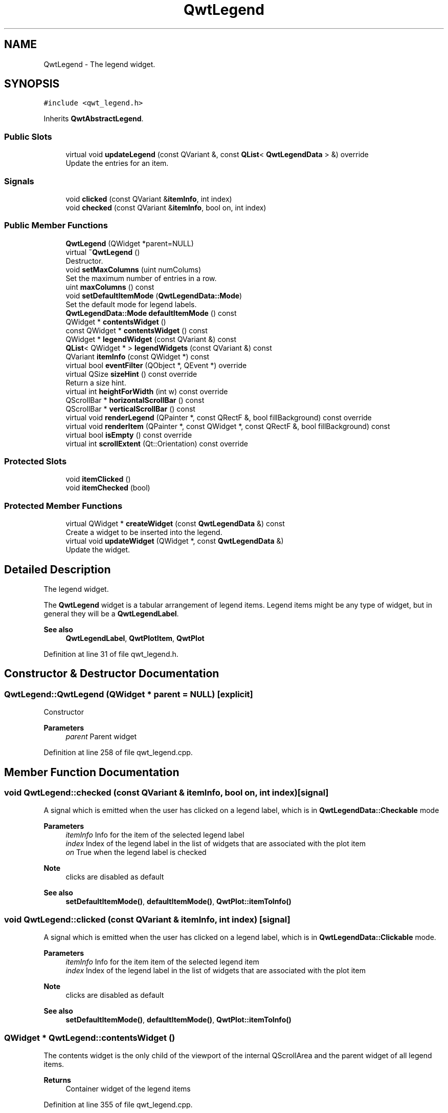 .TH "QwtLegend" 3 "Sun Jul 18 2021" "Version 6.2.0" "Qwt User's Guide" \" -*- nroff -*-
.ad l
.nh
.SH NAME
QwtLegend \- The legend widget\&.  

.SH SYNOPSIS
.br
.PP
.PP
\fC#include <qwt_legend\&.h>\fP
.PP
Inherits \fBQwtAbstractLegend\fP\&.
.SS "Public Slots"

.in +1c
.ti -1c
.RI "virtual void \fBupdateLegend\fP (const QVariant &, const \fBQList\fP< \fBQwtLegendData\fP > &) override"
.br
.RI "Update the entries for an item\&. "
.in -1c
.SS "Signals"

.in +1c
.ti -1c
.RI "void \fBclicked\fP (const QVariant &\fBitemInfo\fP, int index)"
.br
.ti -1c
.RI "void \fBchecked\fP (const QVariant &\fBitemInfo\fP, bool on, int index)"
.br
.in -1c
.SS "Public Member Functions"

.in +1c
.ti -1c
.RI "\fBQwtLegend\fP (QWidget *parent=NULL)"
.br
.ti -1c
.RI "virtual \fB~QwtLegend\fP ()"
.br
.RI "Destructor\&. "
.ti -1c
.RI "void \fBsetMaxColumns\fP (uint numColums)"
.br
.RI "Set the maximum number of entries in a row\&. "
.ti -1c
.RI "uint \fBmaxColumns\fP () const"
.br
.ti -1c
.RI "void \fBsetDefaultItemMode\fP (\fBQwtLegendData::Mode\fP)"
.br
.RI "Set the default mode for legend labels\&. "
.ti -1c
.RI "\fBQwtLegendData::Mode\fP \fBdefaultItemMode\fP () const"
.br
.ti -1c
.RI "QWidget * \fBcontentsWidget\fP ()"
.br
.ti -1c
.RI "const QWidget * \fBcontentsWidget\fP () const"
.br
.ti -1c
.RI "QWidget * \fBlegendWidget\fP (const QVariant &) const"
.br
.ti -1c
.RI "\fBQList\fP< QWidget * > \fBlegendWidgets\fP (const QVariant &) const"
.br
.ti -1c
.RI "QVariant \fBitemInfo\fP (const QWidget *) const"
.br
.ti -1c
.RI "virtual bool \fBeventFilter\fP (QObject *, QEvent *) override"
.br
.ti -1c
.RI "virtual QSize \fBsizeHint\fP () const override"
.br
.RI "Return a size hint\&. "
.ti -1c
.RI "virtual int \fBheightForWidth\fP (int w) const override"
.br
.ti -1c
.RI "QScrollBar * \fBhorizontalScrollBar\fP () const"
.br
.ti -1c
.RI "QScrollBar * \fBverticalScrollBar\fP () const"
.br
.ti -1c
.RI "virtual void \fBrenderLegend\fP (QPainter *, const QRectF &, bool fillBackground) const override"
.br
.ti -1c
.RI "virtual void \fBrenderItem\fP (QPainter *, const QWidget *, const QRectF &, bool fillBackground) const"
.br
.ti -1c
.RI "virtual bool \fBisEmpty\fP () const override"
.br
.ti -1c
.RI "virtual int \fBscrollExtent\fP (Qt::Orientation) const override"
.br
.in -1c
.SS "Protected Slots"

.in +1c
.ti -1c
.RI "void \fBitemClicked\fP ()"
.br
.ti -1c
.RI "void \fBitemChecked\fP (bool)"
.br
.in -1c
.SS "Protected Member Functions"

.in +1c
.ti -1c
.RI "virtual QWidget * \fBcreateWidget\fP (const \fBQwtLegendData\fP &) const"
.br
.RI "Create a widget to be inserted into the legend\&. "
.ti -1c
.RI "virtual void \fBupdateWidget\fP (QWidget *, const \fBQwtLegendData\fP &)"
.br
.RI "Update the widget\&. "
.in -1c
.SH "Detailed Description"
.PP 
The legend widget\&. 

The \fBQwtLegend\fP widget is a tabular arrangement of legend items\&. Legend items might be any type of widget, but in general they will be a \fBQwtLegendLabel\fP\&.
.PP
\fBSee also\fP
.RS 4
\fBQwtLegendLabel\fP, \fBQwtPlotItem\fP, \fBQwtPlot\fP 
.RE
.PP

.PP
Definition at line 31 of file qwt_legend\&.h\&.
.SH "Constructor & Destructor Documentation"
.PP 
.SS "QwtLegend::QwtLegend (QWidget * parent = \fCNULL\fP)\fC [explicit]\fP"
Constructor 
.PP
\fBParameters\fP
.RS 4
\fIparent\fP Parent widget 
.RE
.PP

.PP
Definition at line 258 of file qwt_legend\&.cpp\&.
.SH "Member Function Documentation"
.PP 
.SS "void QwtLegend::checked (const QVariant & itemInfo, bool on, int index)\fC [signal]\fP"
A signal which is emitted when the user has clicked on a legend label, which is in \fBQwtLegendData::Checkable\fP mode
.PP
\fBParameters\fP
.RS 4
\fIitemInfo\fP Info for the item of the selected legend label 
.br
\fIindex\fP Index of the legend label in the list of widgets that are associated with the plot item 
.br
\fIon\fP True when the legend label is checked
.RE
.PP
\fBNote\fP
.RS 4
clicks are disabled as default 
.RE
.PP
\fBSee also\fP
.RS 4
\fBsetDefaultItemMode()\fP, \fBdefaultItemMode()\fP, \fBQwtPlot::itemToInfo()\fP 
.RE
.PP

.SS "void QwtLegend::clicked (const QVariant & itemInfo, int index)\fC [signal]\fP"
A signal which is emitted when the user has clicked on a legend label, which is in \fBQwtLegendData::Clickable\fP mode\&.
.PP
\fBParameters\fP
.RS 4
\fIitemInfo\fP Info for the item item of the selected legend item 
.br
\fIindex\fP Index of the legend label in the list of widgets that are associated with the plot item
.RE
.PP
\fBNote\fP
.RS 4
clicks are disabled as default 
.RE
.PP
\fBSee also\fP
.RS 4
\fBsetDefaultItemMode()\fP, \fBdefaultItemMode()\fP, \fBQwtPlot::itemToInfo()\fP 
.RE
.PP

.SS "QWidget * QwtLegend::contentsWidget ()"
The contents widget is the only child of the viewport of the internal QScrollArea and the parent widget of all legend items\&.
.PP
\fBReturns\fP
.RS 4
Container widget of the legend items 
.RE
.PP

.PP
Definition at line 355 of file qwt_legend\&.cpp\&.
.SS "const QWidget * QwtLegend::contentsWidget () const"
The contents widget is the only child of the viewport of the internal QScrollArea and the parent widget of all legend items\&.
.PP
\fBReturns\fP
.RS 4
Container widget of the legend items 
.RE
.PP

.PP
Definition at line 385 of file qwt_legend\&.cpp\&.
.SS "QWidget * QwtLegend::createWidget (const \fBQwtLegendData\fP & legendData) const\fC [protected]\fP, \fC [virtual]\fP"

.PP
Create a widget to be inserted into the legend\&. The default implementation returns a \fBQwtLegendLabel\fP\&.
.PP
\fBParameters\fP
.RS 4
\fIlegendData\fP Attributes of the legend entry 
.RE
.PP
\fBReturns\fP
.RS 4
Widget representing data on the legend
.RE
.PP
\fBNote\fP
.RS 4
\fBupdateWidget()\fP will called soon after \fBcreateWidget()\fP with the same attributes\&. 
.RE
.PP

.PP
Definition at line 467 of file qwt_legend\&.cpp\&.
.SS "\fBQwtLegendData::Mode\fP QwtLegend::defaultItemMode () const"

.PP
\fBReturns\fP
.RS 4
Default item mode 
.RE
.PP
\fBSee also\fP
.RS 4
\fBsetDefaultItemMode()\fP 
.RE
.PP

.PP
Definition at line 344 of file qwt_legend\&.cpp\&.
.SS "bool QwtLegend::eventFilter (QObject * object, QEvent * event)\fC [override]\fP, \fC [virtual]\fP"
Handle QEvent::ChildRemoved and QEvent::LayoutRequest events for the \fBcontentsWidget()\fP\&.
.PP
\fBParameters\fP
.RS 4
\fIobject\fP Object to be filtered 
.br
\fIevent\fP Event
.RE
.PP
\fBReturns\fP
.RS 4
Forwarded to QwtAbstractLegend::eventFilter() 
.RE
.PP

.PP
Definition at line 559 of file qwt_legend\&.cpp\&.
.SS "int QwtLegend::heightForWidth (int width) const\fC [override]\fP, \fC [virtual]\fP"

.PP
\fBReturns\fP
.RS 4
The preferred height, for a width\&. 
.RE
.PP
\fBParameters\fP
.RS 4
\fIwidth\fP Width 
.RE
.PP

.PP
Definition at line 538 of file qwt_legend\&.cpp\&.
.SS "QScrollBar * QwtLegend::horizontalScrollBar () const"

.PP
\fBReturns\fP
.RS 4
Horizontal scrollbar 
.RE
.PP
\fBSee also\fP
.RS 4
\fBverticalScrollBar()\fP 
.RE
.PP

.PP
Definition at line 364 of file qwt_legend\&.cpp\&.
.SS "bool QwtLegend::isEmpty () const\fC [override]\fP, \fC [virtual]\fP"

.PP
\fBReturns\fP
.RS 4
True, when no item is inserted 
.RE
.PP

.PP
Implements \fBQwtAbstractLegend\fP\&.
.PP
Definition at line 810 of file qwt_legend\&.cpp\&.
.SS "void QwtLegend::itemChecked (bool on)\fC [protected]\fP, \fC [slot]\fP"
Called internally when the legend has been checked Emits a \fBchecked()\fP signal\&. 
.PP
Definition at line 638 of file qwt_legend\&.cpp\&.
.SS "void QwtLegend::itemClicked ()\fC [protected]\fP, \fC [slot]\fP"
Called internally when the legend has been clicked on\&. Emits a \fBclicked()\fP signal\&. 
.PP
Definition at line 616 of file qwt_legend\&.cpp\&.
.SS "QVariant QwtLegend::itemInfo (const QWidget * widget) const"
Find the item that is associated to a widget
.PP
\fBParameters\fP
.RS 4
\fIwidget\fP Widget on the legend 
.RE
.PP
\fBReturns\fP
.RS 4
Associated item info 
.RE
.PP
\fBSee also\fP
.RS 4
\fBlegendWidget()\fP 
.RE
.PP

.PP
Definition at line 804 of file qwt_legend\&.cpp\&.
.SS "QWidget * QwtLegend::legendWidget (const QVariant & itemInfo) const"

.PP
\fBReturns\fP
.RS 4
First widget in the list of widgets associated to an item 
.RE
.PP
\fBParameters\fP
.RS 4
\fIitemInfo\fP Info about an item 
.RE
.PP
\fBSee also\fP
.RS 4
\fBitemInfo()\fP, \fBQwtPlot::itemToInfo()\fP 
.RE
.PP
\fBNote\fP
.RS 4
Almost all types of items have only one widget 
.RE
.PP

.PP
Definition at line 788 of file qwt_legend\&.cpp\&.
.SS "\fBQList\fP< QWidget * > QwtLegend::legendWidgets (const QVariant & itemInfo) const"

.PP
\fBReturns\fP
.RS 4
List of widgets associated to a item 
.RE
.PP
\fBParameters\fP
.RS 4
\fIitemInfo\fP Info about an item 
.RE
.PP
\fBSee also\fP
.RS 4
\fBlegendWidget()\fP, \fBitemInfo()\fP, \fBQwtPlot::itemToInfo()\fP 
.RE
.PP

.PP
Definition at line 777 of file qwt_legend\&.cpp\&.
.SS "uint QwtLegend::maxColumns () const"

.PP
\fBReturns\fP
.RS 4
Maximum number of entries in a row 
.RE
.PP
\fBSee also\fP
.RS 4
\fBsetMaxColumns()\fP, \fBQwtDynGridLayout::maxColumns()\fP 
.RE
.PP

.PP
Definition at line 310 of file qwt_legend\&.cpp\&.
.SS "void QwtLegend::renderItem (QPainter * painter, const QWidget * widget, const QRectF & rect, bool fillBackground) const\fC [virtual]\fP"
Render a legend entry into a given rectangle\&.
.PP
\fBParameters\fP
.RS 4
\fIpainter\fP Painter 
.br
\fIwidget\fP Widget representing a legend entry 
.br
\fIrect\fP Bounding rectangle 
.br
\fIfillBackground\fP When true, fill rect with the widget background
.RE
.PP
\fBNote\fP
.RS 4
When widget is not derived from \fBQwtLegendLabel\fP renderItem does nothing beside the background 
.RE
.PP

.PP
Definition at line 727 of file qwt_legend\&.cpp\&.
.SS "void QwtLegend::renderLegend (QPainter * painter, const QRectF & rect, bool fillBackground) const\fC [override]\fP, \fC [virtual]\fP"
Render the legend into a given rectangle\&.
.PP
\fBParameters\fP
.RS 4
\fIpainter\fP Painter 
.br
\fIrect\fP Bounding rectangle 
.br
\fIfillBackground\fP When true, fill rect with the widget background
.RE
.PP
\fBSee also\fP
.RS 4
\fBrenderLegend()\fP is used by \fBQwtPlotRenderer\fP - not by \fBQwtLegend\fP itself 
.RE
.PP

.PP
Implements \fBQwtAbstractLegend\fP\&.
.PP
Definition at line 665 of file qwt_legend\&.cpp\&.
.SS "int QwtLegend::scrollExtent (Qt::Orientation orientation) const\fC [override]\fP, \fC [virtual]\fP"
Return the extent, that is needed for the scrollbars
.PP
\fBParameters\fP
.RS 4
\fIorientation\fP Orientation 
.RE
.PP
\fBReturns\fP
.RS 4
The width of the vertical scrollbar for Qt::Horizontal and v\&.v\&. 
.RE
.PP

.PP
Reimplemented from \fBQwtAbstractLegend\fP\&.
.PP
Definition at line 821 of file qwt_legend\&.cpp\&.
.SS "void QwtLegend::setDefaultItemMode (\fBQwtLegendData::Mode\fP mode)"

.PP
Set the default mode for legend labels\&. Legend labels will be constructed according to the attributes in a \fBQwtLegendData\fP object\&. When it doesn't contain a value for the QwtLegendData::ModeRole the label will be initialized with the default mode of the legend\&.
.PP
\fBParameters\fP
.RS 4
\fImode\fP Default item mode
.RE
.PP
\fBSee also\fP
.RS 4
itemMode(), \fBQwtLegendData::value()\fP, \fBQwtPlotItem::legendData()\fP 
.RE
.PP
\fBNote\fP
.RS 4
Changing the mode doesn't have any effect on existing labels\&. 
.RE
.PP

.PP
Definition at line 335 of file qwt_legend\&.cpp\&.
.SS "void QwtLegend::setMaxColumns (uint numColums)"

.PP
Set the maximum number of entries in a row\&. F\&.e when the maximum is set to 1 all items are aligned vertically\&. 0 means unlimited
.PP
\fBParameters\fP
.RS 4
\fInumColums\fP Maximum number of entries in a row
.RE
.PP
\fBSee also\fP
.RS 4
\fBmaxColumns()\fP, \fBQwtDynGridLayout::setMaxColumns()\fP 
.RE
.PP

.PP
Definition at line 296 of file qwt_legend\&.cpp\&.
.SS "void QwtLegend::updateLegend (const QVariant & itemInfo, const \fBQList\fP< \fBQwtLegendData\fP > & legendData)\fC [override]\fP, \fC [virtual]\fP, \fC [slot]\fP"

.PP
Update the entries for an item\&. 
.PP
\fBParameters\fP
.RS 4
\fIitemInfo\fP Info for an item 
.br
\fIlegendData\fP List of legend entry attributes for the item 
.RE
.PP

.PP
Definition at line 396 of file qwt_legend\&.cpp\&.
.SS "void QwtLegend::updateWidget (QWidget * widget, const \fBQwtLegendData\fP & legendData)\fC [protected]\fP, \fC [virtual]\fP"

.PP
Update the widget\&. 
.PP
\fBParameters\fP
.RS 4
\fIwidget\fP Usually a \fBQwtLegendLabel\fP 
.br
\fIlegendData\fP Attributes to be displayed
.RE
.PP
\fBSee also\fP
.RS 4
\fBcreateWidget()\fP 
.RE
.PP
\fBNote\fP
.RS 4
When widget is no \fBQwtLegendLabel\fP \fBupdateWidget()\fP does nothing\&. 
.RE
.PP

.PP
Definition at line 489 of file qwt_legend\&.cpp\&.
.SS "QScrollBar * QwtLegend::verticalScrollBar () const"

.PP
\fBReturns\fP
.RS 4
Vertical scrollbar 
.RE
.PP
\fBSee also\fP
.RS 4
\fBhorizontalScrollBar()\fP 
.RE
.PP

.PP
Definition at line 373 of file qwt_legend\&.cpp\&.

.SH "Author"
.PP 
Generated automatically by Doxygen for Qwt User's Guide from the source code\&.
